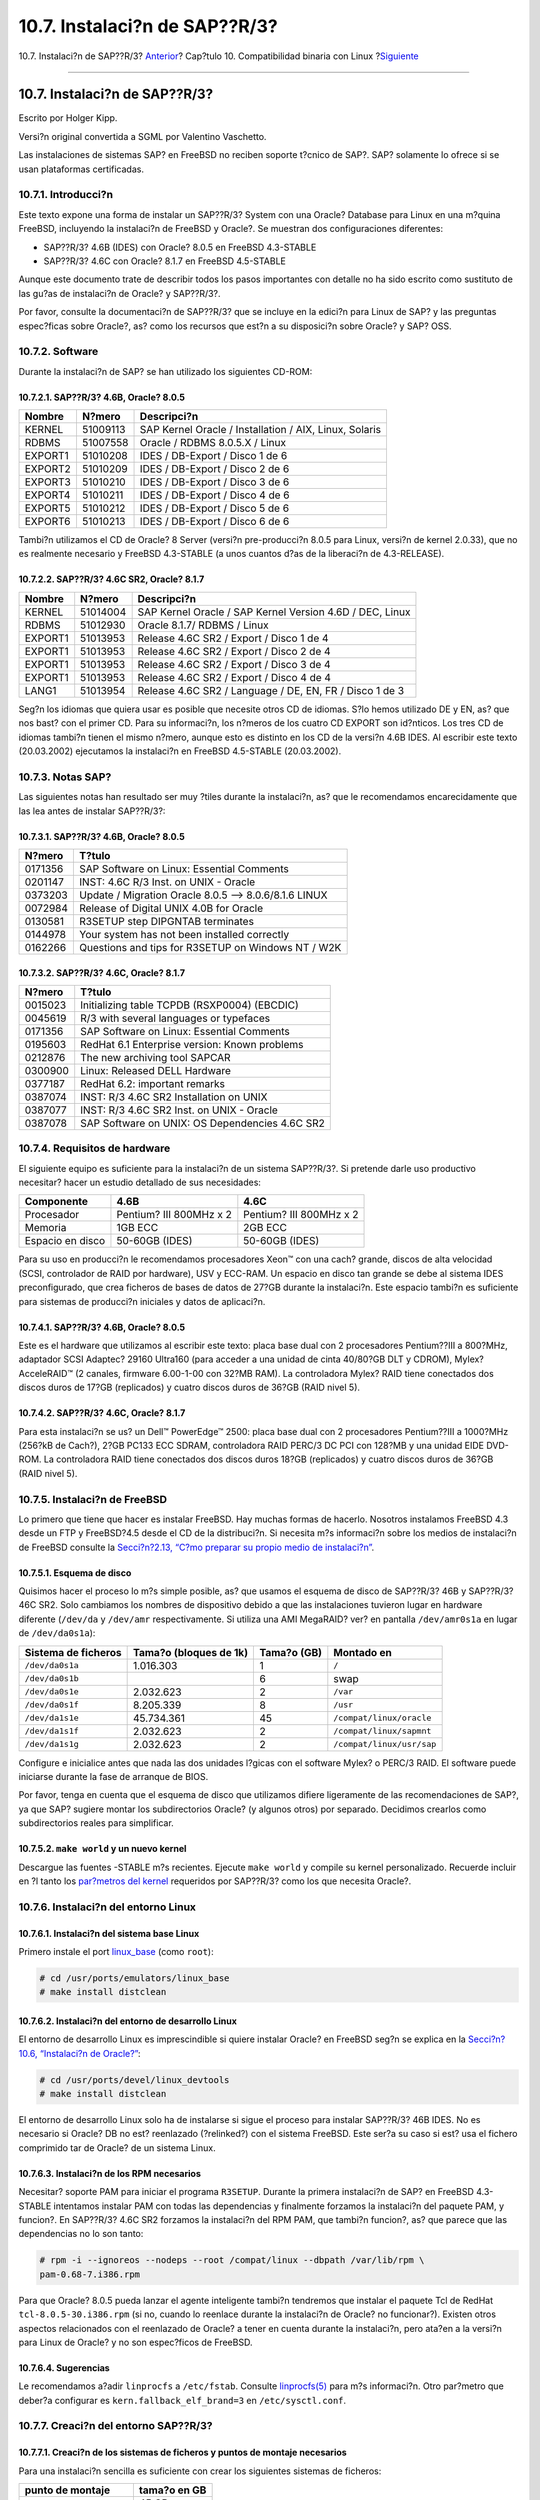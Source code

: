 ==============================
10.7. Instalaci?n de SAP??R/3?
==============================

.. raw:: html

   <div class="navheader">

10.7. Instalaci?n de SAP??R/3?
`Anterior <linuxemu-oracle.html>`__?
Cap?tulo 10. Compatibilidad binaria con Linux
?\ `Siguiente <linuxemu-advanced.html>`__

--------------

.. raw:: html

   </div>

.. raw:: html

   <div class="sect1">

.. raw:: html

   <div class="titlepage" xmlns="">

.. raw:: html

   <div>

.. raw:: html

   <div>

10.7. Instalaci?n de SAP??R/3?
------------------------------

.. raw:: html

   </div>

.. raw:: html

   <div>

Escrito por Holger Kipp.

.. raw:: html

   </div>

.. raw:: html

   <div>

Versi?n original convertida a SGML por Valentino Vaschetto.

.. raw:: html

   </div>

.. raw:: html

   </div>

.. raw:: html

   </div>

Las instalaciones de sistemas SAP? en FreeBSD no reciben soporte t?cnico
de SAP?. SAP? solamente lo ofrece si se usan plataformas certificadas.

.. raw:: html

   <div class="sect2">

.. raw:: html

   <div class="titlepage" xmlns="">

.. raw:: html

   <div>

.. raw:: html

   <div>

10.7.1. Introducci?n
~~~~~~~~~~~~~~~~~~~~

.. raw:: html

   </div>

.. raw:: html

   </div>

.. raw:: html

   </div>

Este texto expone una forma de instalar un SAP??R/3? System con una
Oracle? Database para Linux en una m?quina FreeBSD, incluyendo la
instalaci?n de FreeBSD y Oracle?. Se muestran dos configuraciones
diferentes:

.. raw:: html

   <div class="itemizedlist">

-  SAP??R/3? 4.6B (IDES) con Oracle? 8.0.5 en FreeBSD 4.3-STABLE

-  SAP??R/3? 4.6C con Oracle? 8.1.7 en FreeBSD 4.5-STABLE

.. raw:: html

   </div>

Aunque este documento trate de describir todos los pasos importantes con
detalle no ha sido escrito como sustituto de las gu?as de instalaci?n de
Oracle? y SAP??R/3?.

Por favor, consulte la documentaci?n de SAP??R/3? que se incluye en la
edici?n para Linux de SAP? y las preguntas espec?ficas sobre Oracle?,
as? como los recursos que est?n a su disposici?n sobre Oracle? y SAP?
OSS.

.. raw:: html

   </div>

.. raw:: html

   <div class="sect2">

.. raw:: html

   <div class="titlepage" xmlns="">

.. raw:: html

   <div>

.. raw:: html

   <div>

10.7.2. Software
~~~~~~~~~~~~~~~~

.. raw:: html

   </div>

.. raw:: html

   </div>

.. raw:: html

   </div>

Durante la instalaci?n de SAP? se han utilizado los siguientes CD-ROM:

.. raw:: html

   <div class="sect3">

.. raw:: html

   <div class="titlepage" xmlns="">

.. raw:: html

   <div>

.. raw:: html

   <div>

10.7.2.1. SAP??R/3? 4.6B, Oracle? 8.0.5
^^^^^^^^^^^^^^^^^^^^^^^^^^^^^^^^^^^^^^^

.. raw:: html

   </div>

.. raw:: html

   </div>

.. raw:: html

   </div>

.. raw:: html

   <div class="informaltable">

+-----------+------------+----------------------------------------------------------+
| Nombre    | N?mero     | Descripci?n                                              |
+===========+============+==========================================================+
| KERNEL    | 51009113   | SAP Kernel Oracle / Installation / AIX, Linux, Solaris   |
+-----------+------------+----------------------------------------------------------+
| RDBMS     | 51007558   | Oracle / RDBMS 8.0.5.X / Linux                           |
+-----------+------------+----------------------------------------------------------+
| EXPORT1   | 51010208   | IDES / DB-Export / Disco 1 de 6                          |
+-----------+------------+----------------------------------------------------------+
| EXPORT2   | 51010209   | IDES / DB-Export / Disco 2 de 6                          |
+-----------+------------+----------------------------------------------------------+
| EXPORT3   | 51010210   | IDES / DB-Export / Disco 3 de 6                          |
+-----------+------------+----------------------------------------------------------+
| EXPORT4   | 51010211   | IDES / DB-Export / Disco 4 de 6                          |
+-----------+------------+----------------------------------------------------------+
| EXPORT5   | 51010212   | IDES / DB-Export / Disco 5 de 6                          |
+-----------+------------+----------------------------------------------------------+
| EXPORT6   | 51010213   | IDES / DB-Export / Disco 6 de 6                          |
+-----------+------------+----------------------------------------------------------+

.. raw:: html

   </div>

Tambi?n utilizamos el CD de Oracle? 8 Server (versi?n pre-producci?n
8.0.5 para Linux, versi?n de kernel 2.0.33), que no es realmente
necesario y FreeBSD 4.3-STABLE (a unos cuantos d?as de la liberaci?n de
4.3-RELEASE).

.. raw:: html

   </div>

.. raw:: html

   <div class="sect3">

.. raw:: html

   <div class="titlepage" xmlns="">

.. raw:: html

   <div>

.. raw:: html

   <div>

10.7.2.2. SAP??R/3? 4.6C SR2, Oracle? 8.1.7
^^^^^^^^^^^^^^^^^^^^^^^^^^^^^^^^^^^^^^^^^^^

.. raw:: html

   </div>

.. raw:: html

   </div>

.. raw:: html

   </div>

.. raw:: html

   <div class="informaltable">

+-----------+------------+------------------------------------------------------------+
| Nombre    | N?mero     | Descripci?n                                                |
+===========+============+============================================================+
| KERNEL    | 51014004   | SAP Kernel Oracle / SAP Kernel Version 4.6D / DEC, Linux   |
+-----------+------------+------------------------------------------------------------+
| RDBMS     | 51012930   | Oracle 8.1.7/ RDBMS / Linux                                |
+-----------+------------+------------------------------------------------------------+
| EXPORT1   | 51013953   | Release 4.6C SR2 / Export / Disco 1 de 4                   |
+-----------+------------+------------------------------------------------------------+
| EXPORT1   | 51013953   | Release 4.6C SR2 / Export / Disco 2 de 4                   |
+-----------+------------+------------------------------------------------------------+
| EXPORT1   | 51013953   | Release 4.6C SR2 / Export / Disco 3 de 4                   |
+-----------+------------+------------------------------------------------------------+
| EXPORT1   | 51013953   | Release 4.6C SR2 / Export / Disco 4 de 4                   |
+-----------+------------+------------------------------------------------------------+
| LANG1     | 51013954   | Release 4.6C SR2 / Language / DE, EN, FR / Disco 1 de 3    |
+-----------+------------+------------------------------------------------------------+

.. raw:: html

   </div>

Seg?n los idiomas que quiera usar es posible que necesite otros CD de
idiomas. S?lo hemos utilizado DE y EN, as? que nos bast? con el primer
CD. Para su informaci?n, los n?meros de los cuatro CD EXPORT son
id?nticos. Los tres CD de idiomas tambi?n tienen el mismo n?mero, aunque
esto es distinto en los CD de la versi?n 4.6B IDES. Al escribir este
texto (20.03.2002) ejecutamos la instalaci?n en FreeBSD 4.5-STABLE
(20.03.2002).

.. raw:: html

   </div>

.. raw:: html

   </div>

.. raw:: html

   <div class="sect2">

.. raw:: html

   <div class="titlepage" xmlns="">

.. raw:: html

   <div>

.. raw:: html

   <div>

10.7.3. Notas SAP?
~~~~~~~~~~~~~~~~~~

.. raw:: html

   </div>

.. raw:: html

   </div>

.. raw:: html

   </div>

Las siguientes notas han resultado ser muy ?tiles durante la
instalaci?n, as? que le recomendamos encarecidamente que las lea antes
de instalar SAP??R/3?:

.. raw:: html

   <div class="sect3">

.. raw:: html

   <div class="titlepage" xmlns="">

.. raw:: html

   <div>

.. raw:: html

   <div>

10.7.3.1. SAP??R/3? 4.6B, Oracle? 8.0.5
^^^^^^^^^^^^^^^^^^^^^^^^^^^^^^^^^^^^^^^

.. raw:: html

   </div>

.. raw:: html

   </div>

.. raw:: html

   </div>

.. raw:: html

   <div class="informaltable">

+-----------+---------------------------------------------------------+
| N?mero    | T?tulo                                                  |
+===========+=========================================================+
| 0171356   | SAP Software on Linux: Essential Comments               |
+-----------+---------------------------------------------------------+
| 0201147   | INST: 4.6C R/3 Inst. on UNIX - Oracle                   |
+-----------+---------------------------------------------------------+
| 0373203   | Update / Migration Oracle 8.0.5 --> 8.0.6/8.1.6 LINUX   |
+-----------+---------------------------------------------------------+
| 0072984   | Release of Digital UNIX 4.0B for Oracle                 |
+-----------+---------------------------------------------------------+
| 0130581   | R3SETUP step DIPGNTAB terminates                        |
+-----------+---------------------------------------------------------+
| 0144978   | Your system has not been installed correctly            |
+-----------+---------------------------------------------------------+
| 0162266   | Questions and tips for R3SETUP on Windows NT / W2K      |
+-----------+---------------------------------------------------------+

.. raw:: html

   </div>

.. raw:: html

   </div>

.. raw:: html

   <div class="sect3">

.. raw:: html

   <div class="titlepage" xmlns="">

.. raw:: html

   <div>

.. raw:: html

   <div>

10.7.3.2. SAP??R/3? 4.6C, Oracle? 8.1.7
^^^^^^^^^^^^^^^^^^^^^^^^^^^^^^^^^^^^^^^

.. raw:: html

   </div>

.. raw:: html

   </div>

.. raw:: html

   </div>

.. raw:: html

   <div class="informaltable">

+-----------+--------------------------------------------------+
| N?mero    | T?tulo                                           |
+===========+==================================================+
| 0015023   | Initializing table TCPDB (RSXP0004) (EBCDIC)     |
+-----------+--------------------------------------------------+
| 0045619   | R/3 with several languages or typefaces          |
+-----------+--------------------------------------------------+
| 0171356   | SAP Software on Linux: Essential Comments        |
+-----------+--------------------------------------------------+
| 0195603   | RedHat 6.1 Enterprise version: Known problems    |
+-----------+--------------------------------------------------+
| 0212876   | The new archiving tool SAPCAR                    |
+-----------+--------------------------------------------------+
| 0300900   | Linux: Released DELL Hardware                    |
+-----------+--------------------------------------------------+
| 0377187   | RedHat 6.2: important remarks                    |
+-----------+--------------------------------------------------+
| 0387074   | INST: R/3 4.6C SR2 Installation on UNIX          |
+-----------+--------------------------------------------------+
| 0387077   | INST: R/3 4.6C SR2 Inst. on UNIX - Oracle        |
+-----------+--------------------------------------------------+
| 0387078   | SAP Software on UNIX: OS Dependencies 4.6C SR2   |
+-----------+--------------------------------------------------+

.. raw:: html

   </div>

.. raw:: html

   </div>

.. raw:: html

   </div>

.. raw:: html

   <div class="sect2">

.. raw:: html

   <div class="titlepage" xmlns="">

.. raw:: html

   <div>

.. raw:: html

   <div>

10.7.4. Requisitos de hardware
~~~~~~~~~~~~~~~~~~~~~~~~~~~~~~

.. raw:: html

   </div>

.. raw:: html

   </div>

.. raw:: html

   </div>

El siguiente equipo es suficiente para la instalaci?n de un sistema
SAP??R/3?. Si pretende darle uso productivo necesitar? hacer un estudio
detallado de sus necesidades:

.. raw:: html

   <div class="informaltable">

+--------------------+---------------------------+---------------------------+
| Componente         | 4.6B                      | 4.6C                      |
+====================+===========================+===========================+
| Procesador         | Pentium? III 800MHz x 2   | Pentium? III 800MHz x 2   |
+--------------------+---------------------------+---------------------------+
| Memoria            | 1GB ECC                   | 2GB ECC                   |
+--------------------+---------------------------+---------------------------+
| Espacio en disco   | 50-60GB (IDES)            | 50-60GB (IDES)            |
+--------------------+---------------------------+---------------------------+

.. raw:: html

   </div>

Para su uso en producci?n le recomendamos procesadores Xeon™ con una
cach? grande, discos de alta velocidad (SCSI, controlador de RAID por
hardware), USV y ECC-RAM. Un espacio en disco tan grande se debe al
sistema IDES preconfigurado, que crea ficheros de bases de datos de
27?GB durante la instalaci?n. Este espacio tambi?n es suficiente para
sistemas de producci?n iniciales y datos de aplicaci?n.

.. raw:: html

   <div class="sect3">

.. raw:: html

   <div class="titlepage" xmlns="">

.. raw:: html

   <div>

.. raw:: html

   <div>

10.7.4.1. SAP??R/3? 4.6B, Oracle? 8.0.5
^^^^^^^^^^^^^^^^^^^^^^^^^^^^^^^^^^^^^^^

.. raw:: html

   </div>

.. raw:: html

   </div>

.. raw:: html

   </div>

Este es el hardware que utilizamos al escribir este texto: placa base
dual con 2 procesadores Pentium??III a 800?MHz, adaptador SCSI Adaptec?
29160 Ultra160 (para acceder a una unidad de cinta 40/80?GB DLT y
CDROM), Mylex? AcceleRAID™ (2 canales, firmware 6.00-1-00 con 32?MB
RAM). La controladora Mylex? RAID tiene conectados dos discos duros de
17?GB (replicados) y cuatro discos duros de 36?GB (RAID nivel 5).

.. raw:: html

   </div>

.. raw:: html

   <div class="sect3">

.. raw:: html

   <div class="titlepage" xmlns="">

.. raw:: html

   <div>

.. raw:: html

   <div>

10.7.4.2. SAP??R/3? 4.6C, Oracle? 8.1.7
^^^^^^^^^^^^^^^^^^^^^^^^^^^^^^^^^^^^^^^

.. raw:: html

   </div>

.. raw:: html

   </div>

.. raw:: html

   </div>

Para esta instalaci?n se us? un Dell™ PowerEdge™ 2500: placa base dual
con 2 procesadores Pentium??III a 1000?MHz (256?kB de Cach?), 2?GB PC133
ECC SDRAM, controladora RAID PERC/3 DC PCI con 128?MB y una unidad EIDE
DVD-ROM. La controladora RAID tiene conectados dos discos duros 18?GB
(replicados) y cuatro discos duros de 36?GB (RAID nivel 5).

.. raw:: html

   </div>

.. raw:: html

   </div>

.. raw:: html

   <div class="sect2">

.. raw:: html

   <div class="titlepage" xmlns="">

.. raw:: html

   <div>

.. raw:: html

   <div>

10.7.5. Instalaci?n de FreeBSD
~~~~~~~~~~~~~~~~~~~~~~~~~~~~~~

.. raw:: html

   </div>

.. raw:: html

   </div>

.. raw:: html

   </div>

Lo primero que tiene que hacer es instalar FreeBSD. Hay muchas formas de
hacerlo. Nosotros instalamos FreeBSD 4.3 desde un FTP y FreeBSD?4.5
desde el CD de la distribuci?n. Si necesita m?s informaci?n sobre los
medios de instalaci?n de FreeBSD consulte la `Secci?n?2.13, “C?mo
preparar su propio medio de instalaci?n” <install-diff-media.html>`__.

.. raw:: html

   <div class="sect3">

.. raw:: html

   <div class="titlepage" xmlns="">

.. raw:: html

   <div>

.. raw:: html

   <div>

10.7.5.1. Esquema de disco
^^^^^^^^^^^^^^^^^^^^^^^^^^

.. raw:: html

   </div>

.. raw:: html

   </div>

.. raw:: html

   </div>

Quisimos hacer el proceso lo m?s simple posible, as? que usamos el
esquema de disco de SAP??R/3? 46B y SAP??R/3? 46C SR2. Solo cambiamos
los nombres de dispositivo debido a que las instalaciones tuvieron lugar
en hardware diferente (``/dev/da`` y ``/dev/amr`` respectivamente. Si
utiliza una AMI MegaRAID? ver? en pantalla ``/dev/amr0s1a`` en lugar de
``/dev/da0s1a``):

.. raw:: html

   <div class="informaltable">

+-----------------------+--------------------------+---------------+-----------------------------+
| Sistema de ficheros   | Tama?o (bloques de 1k)   | Tama?o (GB)   | Montado en                  |
+=======================+==========================+===============+=============================+
| ``/dev/da0s1a``       | 1.016.303                | 1             | ``/``                       |
+-----------------------+--------------------------+---------------+-----------------------------+
| ``/dev/da0s1b``       |                          | 6             | swap                        |
+-----------------------+--------------------------+---------------+-----------------------------+
| ``/dev/da0s1e``       | 2.032.623                | 2             | ``/var``                    |
+-----------------------+--------------------------+---------------+-----------------------------+
| ``/dev/da0s1f``       | 8.205.339                | 8             | ``/usr``                    |
+-----------------------+--------------------------+---------------+-----------------------------+
| ``/dev/da1s1e``       | 45.734.361               | 45            | ``/compat/linux/oracle``    |
+-----------------------+--------------------------+---------------+-----------------------------+
| ``/dev/da1s1f``       | 2.032.623                | 2             | ``/compat/linux/sapmnt``    |
+-----------------------+--------------------------+---------------+-----------------------------+
| ``/dev/da1s1g``       | 2.032.623                | 2             | ``/compat/linux/usr/sap``   |
+-----------------------+--------------------------+---------------+-----------------------------+

.. raw:: html

   </div>

Configure e inicialice antes que nada las dos unidades l?gicas con el
software Mylex? o PERC/3 RAID. El software puede iniciarse durante la
fase de arranque de BIOS.

Por favor, tenga en cuenta que el esquema de disco que utilizamos
difiere ligeramente de las recomendaciones de SAP?, ya que SAP? sugiere
montar los subdirectorios Oracle? (y algunos otros) por separado.
Decidimos crearlos como subdirectorios reales para simplificar.

.. raw:: html

   </div>

.. raw:: html

   <div class="sect3">

.. raw:: html

   <div class="titlepage" xmlns="">

.. raw:: html

   <div>

.. raw:: html

   <div>

10.7.5.2. ``make world`` y un nuevo kernel
^^^^^^^^^^^^^^^^^^^^^^^^^^^^^^^^^^^^^^^^^^

.. raw:: html

   </div>

.. raw:: html

   </div>

.. raw:: html

   </div>

Descargue las fuentes -STABLE m?s recientes. Ejecute ``make world`` y
compile su kernel personalizado. Recuerde incluir en ?l tanto los
`par?metros del kernel <sapr3.html#kerneltuning>`__ requeridos por
SAP??R/3? como los que necesita Oracle?.

.. raw:: html

   </div>

.. raw:: html

   </div>

.. raw:: html

   <div class="sect2">

.. raw:: html

   <div class="titlepage" xmlns="">

.. raw:: html

   <div>

.. raw:: html

   <div>

10.7.6. Instalaci?n del entorno Linux
~~~~~~~~~~~~~~~~~~~~~~~~~~~~~~~~~~~~~

.. raw:: html

   </div>

.. raw:: html

   </div>

.. raw:: html

   </div>

.. raw:: html

   <div class="sect3">

.. raw:: html

   <div class="titlepage" xmlns="">

.. raw:: html

   <div>

.. raw:: html

   <div>

10.7.6.1. Instalaci?n del sistema base Linux
^^^^^^^^^^^^^^^^^^^^^^^^^^^^^^^^^^^^^^^^^^^^

.. raw:: html

   </div>

.. raw:: html

   </div>

.. raw:: html

   </div>

Primero instale el port
`linux\_base <linuxemu-lbc-install.html#linuxemu-libs-port>`__ (como
``root``):

.. code:: screen

    # cd /usr/ports/emulators/linux_base
    # make install distclean

.. raw:: html

   </div>

.. raw:: html

   <div class="sect3">

.. raw:: html

   <div class="titlepage" xmlns="">

.. raw:: html

   <div>

.. raw:: html

   <div>

10.7.6.2. Instalaci?n del entorno de desarrollo Linux
^^^^^^^^^^^^^^^^^^^^^^^^^^^^^^^^^^^^^^^^^^^^^^^^^^^^^

.. raw:: html

   </div>

.. raw:: html

   </div>

.. raw:: html

   </div>

El entorno de desarrollo Linux es imprescindible si quiere instalar
Oracle? en FreeBSD seg?n se explica en la `Secci?n?10.6, “Instalaci?n de
Oracle?” <linuxemu-oracle.html>`__:

.. code:: screen

    # cd /usr/ports/devel/linux_devtools
    # make install distclean

El entorno de desarrollo Linux solo ha de instalarse si sigue el proceso
para instalar SAP??R/3? 46B IDES. No es necesario si Oracle? DB no est?
reenlazado (?relinked?) con el sistema FreeBSD. Este ser?a su caso si
est? usa el fichero comprimido tar de Oracle? de un sistema Linux.

.. raw:: html

   </div>

.. raw:: html

   <div class="sect3">

.. raw:: html

   <div class="titlepage" xmlns="">

.. raw:: html

   <div>

.. raw:: html

   <div>

10.7.6.3. Instalaci?n de los RPM necesarios
^^^^^^^^^^^^^^^^^^^^^^^^^^^^^^^^^^^^^^^^^^^

.. raw:: html

   </div>

.. raw:: html

   </div>

.. raw:: html

   </div>

Necesitar? soporte PAM para iniciar el programa ``R3SETUP``. Durante la
primera instalaci?n de SAP? en FreeBSD 4.3-STABLE intentamos instalar
PAM con todas las dependencias y finalmente forzamos la instalaci?n del
paquete PAM, y funcion?. En SAP??R/3? 4.6C SR2 forzamos la instalaci?n
del RPM PAM, que tambi?n funcion?, as? que parece que las dependencias
no lo son tanto:

.. code:: screen

    # rpm -i --ignoreos --nodeps --root /compat/linux --dbpath /var/lib/rpm \
    pam-0.68-7.i386.rpm

Para que Oracle? 8.0.5 pueda lanzar el agente inteligente tambi?n
tendremos que instalar el paquete Tcl de RedHat
``tcl-8.0.5-30.i386.rpm`` (si no, cuando lo reenlace durante la
instalaci?n de Oracle? no funcionar?). Existen otros aspectos
relacionados con el reenlazado de Oracle? a tener en cuenta durante la
instalaci?n, pero ata?en a la versi?n para Linux de Oracle? y no son
espec?ficos de FreeBSD.

.. raw:: html

   </div>

.. raw:: html

   <div class="sect3">

.. raw:: html

   <div class="titlepage" xmlns="">

.. raw:: html

   <div>

.. raw:: html

   <div>

10.7.6.4. Sugerencias
^^^^^^^^^^^^^^^^^^^^^

.. raw:: html

   </div>

.. raw:: html

   </div>

.. raw:: html

   </div>

Le recomendamos a?adir ``linprocfs`` a ``/etc/fstab``. Consulte
`linprocfs(5) <http://www.FreeBSD.org/cgi/man.cgi?query=linprocfs&sektion=5>`__
para m?s informaci?n. Otro par?metro que deber?a configurar es
``kern.fallback_elf_brand=3`` en ``/etc/sysctl.conf``.

.. raw:: html

   </div>

.. raw:: html

   </div>

.. raw:: html

   <div class="sect2">

.. raw:: html

   <div class="titlepage" xmlns="">

.. raw:: html

   <div>

.. raw:: html

   <div>

10.7.7. Creaci?n del entorno SAP??R/3?
~~~~~~~~~~~~~~~~~~~~~~~~~~~~~~~~~~~~~~

.. raw:: html

   </div>

.. raw:: html

   </div>

.. raw:: html

   </div>

.. raw:: html

   <div class="sect3">

.. raw:: html

   <div class="titlepage" xmlns="">

.. raw:: html

   <div>

.. raw:: html

   <div>

10.7.7.1. Creaci?n de los sistemas de ficheros y puntos de montaje necesarios
^^^^^^^^^^^^^^^^^^^^^^^^^^^^^^^^^^^^^^^^^^^^^^^^^^^^^^^^^^^^^^^^^^^^^^^^^^^^^

.. raw:: html

   </div>

.. raw:: html

   </div>

.. raw:: html

   </div>

Para una instalaci?n sencilla es suficiente con crear los siguientes
sistemas de ficheros:

.. raw:: html

   <div class="informaltable">

+-----------------------------+----------------+
| punto de montaje            | tama?o en GB   |
+=============================+================+
| ``/compat/linux/oracle``    | 45 GB          |
+-----------------------------+----------------+
| ``/compat/linux/sapmnt``    | 2 GB           |
+-----------------------------+----------------+
| ``/compat/linux/usr/sap``   | 2 GB           |
+-----------------------------+----------------+

.. raw:: html

   </div>

Tambi?n es necesario crear algunos enlaces. Si no, el instalador SAP?
tendr? problemas ya que buscar? los siguientes enlaces:

.. code:: screen

    # ln -s /compat/linux/oracle /oracle
    # ln -s /compat/linux/sapmnt /sapmnt
    # ln -s /compat/linux/usr/sap /usr/sap

Veamos unos cuantos errores que se le pueden presentar durante la
instalaci?n (en este caso con el sistema *PRD* y la instalaci?n de
SAP??R/3? 4.6C SR2):

.. code:: screen

    INFO 2002-03-19 16:45:36 R3LINKS_IND_IND SyLinkCreate:200
        Checking existence of symbolic link /usr/sap/PRD/SYS/exe/dbg to
        /sapmnt/PRD/exe. Creating if it does not exist...

    WARNING 2002-03-19 16:45:36 R3LINKS_IND_IND SyLinkCreate:400
        Link /usr/sap/PRD/SYS/exe/dbg exists but it points to file
        /compat/linux/sapmnt/PRD/exe instead of /sapmnt/PRD/exe. The
        program cannot go on as long as this link exists at this
        location. Move the link to another location.

    ERROR 2002-03-19 16:45:36 R3LINKS_IND_IND Ins_SetupLinks:0
        can not setup link '/usr/sap/PRD/SYS/exe/dbg' with content
        '/sapmnt/PRD/exe'

.. raw:: html

   </div>

.. raw:: html

   <div class="sect3">

.. raw:: html

   <div class="titlepage" xmlns="">

.. raw:: html

   <div>

.. raw:: html

   <div>

10.7.7.2. Creaci?n de usuarios y directorios
^^^^^^^^^^^^^^^^^^^^^^^^^^^^^^^^^^^^^^^^^^^^

.. raw:: html

   </div>

.. raw:: html

   </div>

.. raw:: html

   </div>

SAP??R/3? necesita dos usuarios y tres grupos. Los nombres de usuario
dependen del “SAP? system ID” (SID), y consisten en tres letras. Algunos
de estos SID est?n reservados por SAP? (por ejemplo ``SAP`` y ``NIX``.
Tiene una lista completa de ellos en la documentaci?n de SAP?). Para la
instalaci?n de IDES usamos ``IDS`` y para la instalaci?n de 4.6C SR2
``PRD``, dado que ese sistema est? pensado para un uso de producci?n.
Tenemos por lo tanto los siguientes grupos (Los ID de grupo pueden ser
diferentes, estos son solamente los valores que utilizamos en nuestra
instalaci?n):

.. raw:: html

   <div class="informaltable">

+---------------+-------------------+----------------------------------+
| ID de grupo   | nombre de grupo   | descripci?n                      |
+===============+===================+==================================+
| 100           | dba               | Administrador de base de datos   |
+---------------+-------------------+----------------------------------+
| 101           | sapsys            | Sistema SAP?                     |
+---------------+-------------------+----------------------------------+
| 102           | oper              | Operador de base de datos        |
+---------------+-------------------+----------------------------------+

.. raw:: html

   </div>

En una instalaci?n por omisi?n de Oracle? solo se usa el grupo ``dba``.
Puede usar el grupo ``oper`` como grupo ``dba`` (consulte la
documentaci?n de Oracle? y SAP? para m?s informaci?n).

Tambi?n necesitaremos los siguientes usuarios:

.. raw:: html

   <div class="informaltable">

+-----------------+---------------------+-------------------+----------+----------------------+-------------------------+
| ID de usuario   | nombre de usuario   | nombre gen?rico   | grupo    | grupos adicionales   | descripci?n             |
+=================+=====================+===================+==========+======================+=========================+
| 1000            | idsadm/prdadm       | *``sid``*\ adm    | sapsys   | oper                 | Administrador SAP?      |
+-----------------+---------------------+-------------------+----------+----------------------+-------------------------+
| 1002            | oraids/oraprd       | ora\ *``sid``*    | dba      | oper                 | Administrador Oracle?   |
+-----------------+---------------------+-------------------+----------+----------------------+-------------------------+

.. raw:: html

   </div>

Al a?adir dichos usuarios mediante
`adduser(8) <http://www.FreeBSD.org/cgi/man.cgi?query=adduser&sektion=8>`__
tenga en cuenta que debe incluir las siguientes entradas (observe la
shell y el directorio home) al crear el “administrador SAP?”:

.. code:: programlisting

    Name: sidadm
    Password: ******
    Fullname: SAP Administrator SID
    Uid: 1000
    Gid: 101 (sapsys)
    Class:
    Groups: sapsys dba
    HOME: /home/sidadm
    Shell: bash  (/compat/linux/bin/bash)

y para el “Administrador Oracle?”:

.. code:: programlisting

    Name: orasid
    Password: ******
    Fullname: Oracle Administrator SID
    Uid: 1002
    Gid: 100 (dba)
    Class:
    Groups: dba
    HOME: /oracle/sid
    Shell: bash  (/compat/linux/bin/bash)

Esto tambi?n incluye al grupo ``oper`` en caso de que est? usando el
grupo ``dba`` y el grupo ``oper``.

.. raw:: html

   </div>

.. raw:: html

   <div class="sect3">

.. raw:: html

   <div class="titlepage" xmlns="">

.. raw:: html

   <div>

.. raw:: html

   <div>

10.7.7.3. Creaci?n de directorios
^^^^^^^^^^^^^^^^^^^^^^^^^^^^^^^^^

.. raw:: html

   </div>

.. raw:: html

   </div>

.. raw:: html

   </div>

Estos directorios se crean como sistemas de ficheros independientes.
Esto depende totalmente de sus necesidades. Nosotros decidimos crearlos
como directorios ya que todos est?n en el mismo RAID 5:

Primero vamos a configurar los propietarios y los derechos de algunos
directorios (como ``root``):

.. code:: screen

    # chmod 775 /oracle
    # chmod 777 /sapmnt
    # chown root:dba /oracle
    # chown sidadm:sapsys /compat/linux/usr/sap
    # chmod 775 /compat/linux/usr/sap

Luego vamos a crear directorios como el usuario ``orasid``. Estos ser?n
todos subdirectorios de ``/oracle/SID``:

.. code:: screen

    # su - orasid
    # cd /oracle/SID
    # mkdir mirrlogA mirrlogB origlogA origlogB
    # mkdir sapdata1 sapdata2 sapdata3 sapdata4 sapdata5 sapdata6
    # mkdir saparch sapreorg
    # exit

Para la instalaci?n de Oracle? 8.1.7 tendr? que crear unos cuantos
directorios m?s:

.. code:: screen

    # su - orasid
    # cd /oracle
    # mkdir 805_32
    # mkdir client stage
    # mkdir client/80x_32
    # mkdir stage/817_32
    # cd /oracle/SID
    # mkdir 817_32

.. raw:: html

   <div class="note" xmlns="">

Nota:
~~~~~

El directorio ``client/80x_32`` tiene que tener exactamente este nombre.
No sustituya la *x* por un n?mero ni por ninguna otra cosa.

.. raw:: html

   </div>

En el tercer paso creamos directorios como usuario ``sid``\ adm:

.. code:: screen

    # su - sidadm
    # cd /usr/sap
    # mkdir SID
    # mkdir trans
    # exit

.. raw:: html

   </div>

.. raw:: html

   <div class="sect3">

.. raw:: html

   <div class="titlepage" xmlns="">

.. raw:: html

   <div>

.. raw:: html

   <div>

10.7.7.4. Entradas en ``/etc/services``
^^^^^^^^^^^^^^^^^^^^^^^^^^^^^^^^^^^^^^^

.. raw:: html

   </div>

.. raw:: html

   </div>

.. raw:: html

   </div>

SAP??R/3? requiere algunas entradas en ``/etc/services`` que es posible
que no est?n correctamente activadas durante la instalalaci?n. A?ada las
siguientes entradas (necesita al menos las entradas correspondientes al
n?mero de instancia, en este caso, ``00``. No har? ning?n da?o a?adir
todas las entradas de ``00`` hasta ``99`` para ``dp``, ``gw``, ``sp`` y
``ms``). Si va a utilizar un SAProuter o necesita acceder a SAP? OSS,
tambi?n necesitar? ``99``, ya que el puerto 3299 se usa generalmente
para el proceso SAProuter en el sistema destino:

.. code:: programlisting

    sapdp00    3200/tcp # SAP Dispatcher.      3200 + Instance-Number
    sapgw00  3300/tcp # SAP Gateway.         3300 + Instance-Number
    sapsp00  3400/tcp #                      3400 + Instance-Number
    sapms00  3500/tcp #                      3500 + Instance-Number
    sapmsSID 3600/tcp # SAP Message Server.  3600 + Instance-Number
    sapgw00s   4800/tcp # SAP Secure Gateway   4800 + Instance-Number

.. raw:: html

   </div>

.. raw:: html

   <div class="sect3">

.. raw:: html

   <div class="titlepage" xmlns="">

.. raw:: html

   <div>

.. raw:: html

   <div>

10.7.7.5. Locales necesarios
^^^^^^^^^^^^^^^^^^^^^^^^^^^^

.. raw:: html

   </div>

.. raw:: html

   </div>

.. raw:: html

   </div>

SAP? requiere al menos dos locales que no forman parte de la instalaci?n
por defecto de RedHat. SAP? dispone de los paquetes RPMs que pueda
necesitar; puede descargalos desde su FTP, aunque tenga en cuenta que
solo pueden acceder al mismo los clientes con acceso OSS). Consulte la
nota 0171356, que contiene una lista de los RPM que necesitar?.

Tambi?n puede crear enlaces (por ejemplo desde *de\_DE* y *en\_US* ),
pero no se lo recomendamos si pretende configurar un sistema de
producci?n (no obstante, hemos de reconocer que a nosotros nos ha
funcionado con el sistema IDES sin ning?n problema). Necesitar? al menos
los siguientes locales:

.. code:: programlisting

    de_DE.ISO-8859-1
    en_US.ISO-8859-1

Haga los enlaces de esta manera:

.. code:: screen

    # cd /compat/linux/usr/share/locale
    # ln -s de_DE de_DE.ISO-8859-1
    # ln -s en_US en_US.ISO-8859-1

Si no est?n habr? algunos problemas durante la instalaci?n. Si se
ignoran (es decir, si configura el ``STATUS`` de los pasos relacionados
con esos locales a ``OK`` en el fichero ``CENTRDB.R3S``) ser? imposible
entrar al sistema SAP? sin tener que recurrir a ciertas triqui?uelas.

.. raw:: html

   </div>

.. raw:: html

   <div class="sect3">

.. raw:: html

   <div class="titlepage" xmlns="">

.. raw:: html

   <div>

.. raw:: html

   <div>

10.7.7.6. Personalizaci?n del kernel
^^^^^^^^^^^^^^^^^^^^^^^^^^^^^^^^^^^^

.. raw:: html

   </div>

.. raw:: html

   </div>

.. raw:: html

   </div>

Los sistemas SAP??R/3? necesitan muchos recursos, por eso hemos a?adido
los siguientes par?metros al fichero de configuraci?n de su kernel:

.. code:: programlisting

    # Set these for memory pigs (SAP and Oracle):
    options MAXDSIZ="(1024*1024*1024)"
    options DFLDSIZ="(1024*1024*1024)"
    # System V options needed.
    options SYSVSHM #SYSV-style shared memory
    options SHMMAXPGS=262144 #max amount of shared mem. pages
    #options SHMMAXPGS=393216 #use this for the 46C inst.parameters
    options SHMMNI=256 #max number of shared memory ident if.
    options SHMSEG=100 #max shared mem.segs per process
    options SYSVMSG #SYSV-style message queues
    options MSGSEG=32767 #max num. of mes.segments in system
    options MSGSSZ=32 #size of msg-seg. MUST be power of 2
    options MSGMNB=65535 #max char. per message queue
    options MSGTQL=2046 #max amount of msgs in system
    options SYSVSEM #SYSV-style semaphores
    options SEMMNU=256 #number of semaphore UNDO structures
    options SEMMNS=1024 #number of semaphores in system
    options SEMMNI=520 #number of semaphore identifiers
    options SEMUME=100       #number of UNDO keys

Puede consultar los valores m?nimos en la documentaci?n de SAP?. Como no
hay detalles sobre Linux, consulte para mayor informaci?n la secci?n de
HP-UX (32-bit). El sistema de instalaci?n 4.6C SR2 tiene m?s memoria
principal, as?n que los segmentos compartidos pueden ser m?s extensos
tanto para SAP? como para Oracle?; elija, por tanto, un n?mero mayor de
p?ginas de memoria compartida.

.. raw:: html

   <div class="note" xmlns="">

Nota:
~~~~~

En la instalaci?n por omisi?n de FreeBSD?4.5 en i386™, configure
``MAXDSIZ`` y ``DFLDSIZ`` como m?ximo a 1?GB. Si no lo hace podr?an
aparecer errores extra?os como ORA-27102: out of memory y Linux Error:
12: Cannot allocate memory.

.. raw:: html

   </div>

.. raw:: html

   </div>

.. raw:: html

   </div>

.. raw:: html

   <div class="sect2">

.. raw:: html

   <div class="titlepage" xmlns="">

.. raw:: html

   <div>

.. raw:: html

   <div>

10.7.8. Instalaci?n de SAP??R/3?
~~~~~~~~~~~~~~~~~~~~~~~~~~~~~~~~

.. raw:: html

   </div>

.. raw:: html

   </div>

.. raw:: html

   </div>

.. raw:: html

   <div class="sect3">

.. raw:: html

   <div class="titlepage" xmlns="">

.. raw:: html

   <div>

.. raw:: html

   <div>

10.7.8.1. Preparaci?n de los CDROM
^^^^^^^^^^^^^^^^^^^^^^^^^^^^^^^^^^

.. raw:: html

   </div>

.. raw:: html

   </div>

.. raw:: html

   </div>

Hay que montar y desmontar muchos CD-ROM durante la instalaci?n. Si
tiene suficientes unidades de CDROM, podr?a montarlos todos. Nosotros
decidimos copiar el contenido de los CD-ROM a los directorios
correspondientes:

.. code:: programlisting

    /oracle/SID/sapreorg/nombre-cd

Donde *``nombre-cd``* era ``KERNEL``, ``RDBMS``, ``EXPORT1``,
``EXPORT2``, ``EXPORT3``, ``EXPORT4``, ``EXPORT5`` y ``EXPORT6`` para la
instalaci?n 4.6B/IDES, y ``KERNEL``, ``RDBMS``, ``DISK1``, ``DISK2``,
``DISK3``, ``DISK4`` y ``LANG`` para la instalaci?n 4.6C SR2. Todos los
nombres de fichero en los CDs montados deben estar en may?sculas; si no
es as? use la opci?n ``-g`` al montar. Utilice lo siguiente:

.. code:: screen

    # mount_cd9660 -g /dev/cd0a /mnt
    # cp -R /mnt/* /oracle/SID/sapreorg/nombre-cd
    # umount /mnt

.. raw:: html

   </div>

.. raw:: html

   <div class="sect3">

.. raw:: html

   <div class="titlepage" xmlns="">

.. raw:: html

   <div>

.. raw:: html

   <div>

10.7.8.2. Ejecuci?n del “script” de instalaci?n
^^^^^^^^^^^^^^^^^^^^^^^^^^^^^^^^^^^^^^^^^^^^^^^

.. raw:: html

   </div>

.. raw:: html

   </div>

.. raw:: html

   </div>

Primero tendr? que preparar un directorio ``install``:

.. code:: screen

    # cd /oracle/SID/sapreorg
    # mkdir install
    # cd install

Una vez arrancado el “script” de instalaci?n copiar? casi todos los
ficheros relevantes en el directorio ``install``:

.. code:: screen

    # /oracle/SID/sapreorg/KERNEL/UNIX/INSTTOOL.SH

La instalaci?n IDES (4.6B) incluye un sistema de demostraci?n SAP??R/3?
totalmente personalizado, as? que hay seis CD EXPORT en lugar de solo
tres. La plantilla de instalaci?n ``CENTRDB.R3S`` est? pensada para una
instancia central est?ndar (R/3? y base de datos), no la instancia
central IDES, as? que hay que copiar el ``CENTRDB.R3S`` correspondiente
del directorio ``EXPORT1``. Si no lo hace ``R3SETUP`` solo pedir? tres
CD EXPORT.

La nueva versi?n de SAP? 4.6C SR2 incluye cuatro CDs EXPORT. El fichero
de par?metros que controla los pasos de la instalaci?n es
``CENTRAL.R3S``. A diferencia de versiones versiones anteriores, no
existen patrones de instalaci?n por separado para una instancia central
con o sin base de datos. SAP? utiliza un patr?n separado para la
instalaci?n de la base de datos. Para reiniciar la instalaci?n despu?s
es suficiente reiniciarla con el fichero original.

Durante y despu?s de la instalaci?n, SAP? necesita que ``hostname``
devuelva *s?lamente* el nombre del sistema, no el nombre cualificado de
dominio. Configure el nombre del equipo de ese modo, o active un alias
mediante ``alias hostname='hostname -s'`` para ``orasid`` y para
``sid``\ adm (y para ``root`` al menos durante los pasos de la
instalaci?n realizados como ``root``). Tambi?n puede configurar los
ficheros ``.profile`` y ``.login`` de los usuarios que se crean durante
la instalaci?n SAP?.

.. raw:: html

   </div>

.. raw:: html

   <div class="sect3">

.. raw:: html

   <div class="titlepage" xmlns="">

.. raw:: html

   <div>

.. raw:: html

   <div>

10.7.8.3. Inicio de ``R3SETUP`` 4.6B
^^^^^^^^^^^^^^^^^^^^^^^^^^^^^^^^^^^^

.. raw:: html

   </div>

.. raw:: html

   </div>

.. raw:: html

   </div>

Aseg?rese de que ``LD_LIBRARY_PATH`` est? configurada correctamente:

.. code:: screen

    # export LD_LIBRARY_PATH=/oracle/IDS/lib:/sapmnt/IDS/exe:/oracle/805_32/lib

Inicie ``R3SETUP`` como ``root`` desde el directorio de instalaci?n:

.. code:: screen

    # cd /oracle/IDS/sapreorg/install
    # ./R3SETUP -f CENTRDB.R3S

El “script” le preguntar? algunas cosas; le mostramos aqu? entre
corchetes la respuesta por defecto, y despu?s la respuesta que nosotros
introdujimos:

.. raw:: html

   <div class="informaltable">

+------------------------------------------------------------------------------------------------------+-----------------------------------+--------------------------------+
| Pregunta                                                                                             | Por omisi?n                       | Entrada                        |
+======================================================================================================+===================================+================================+
| Enter SAP System ID                                                                                  | [C11]                             | IDS**Intro**                   |
+------------------------------------------------------------------------------------------------------+-----------------------------------+--------------------------------+
| Enter SAP Instance Number                                                                            | [00]                              | **Intro**                      |
+------------------------------------------------------------------------------------------------------+-----------------------------------+--------------------------------+
| Enter SAPMOUNT Directory                                                                             | [/sapmnt]                         | **Intro**                      |
+------------------------------------------------------------------------------------------------------+-----------------------------------+--------------------------------+
| Enter name of SAP central host                                                                       | [troubadix.domain.de]             | **Intro**                      |
+------------------------------------------------------------------------------------------------------+-----------------------------------+--------------------------------+
| Enter name of SAP db host                                                                            | [troubadix]                       | **Intro**                      |
+------------------------------------------------------------------------------------------------------+-----------------------------------+--------------------------------+
| Select character set                                                                                 | [1] (WE8DEC)                      | **Intro**                      |
+------------------------------------------------------------------------------------------------------+-----------------------------------+--------------------------------+
| Enter Oracle server version (1) Oracle 8.0.5, (2) Oracle 8.0.6, (3) Oracle 8.1.5, (4) Oracle 8.1.6   |                                   | 1**Intro**                     |
+------------------------------------------------------------------------------------------------------+-----------------------------------+--------------------------------+
| Extract Oracle Client archive                                                                        | [1] (Yes, extract)                | **Intro**                      |
+------------------------------------------------------------------------------------------------------+-----------------------------------+--------------------------------+
| Enter path to KERNEL CD                                                                              | [/sapcd]                          | /oracle/IDS/sapreorg/KERNEL    |
+------------------------------------------------------------------------------------------------------+-----------------------------------+--------------------------------+
| Enter path to RDBMS CD                                                                               | [/sapcd]                          | /oracle/IDS/sapreorg/RDBMS     |
+------------------------------------------------------------------------------------------------------+-----------------------------------+--------------------------------+
| Enter path to EXPORT1 CD                                                                             | [/sapcd]                          | /oracle/IDS/sapreorg/EXPORT1   |
+------------------------------------------------------------------------------------------------------+-----------------------------------+--------------------------------+
| Directory to copy EXPORT1 CD                                                                         | [/oracle/IDS/sapreorg/CD4\_DIR]   | **Intro**                      |
+------------------------------------------------------------------------------------------------------+-----------------------------------+--------------------------------+
| Enter path to EXPORT2 CD                                                                             | [/sapcd]                          | /oracle/IDS/sapreorg/EXPORT2   |
+------------------------------------------------------------------------------------------------------+-----------------------------------+--------------------------------+
| Directory to copy EXPORT2 CD                                                                         | [/oracle/IDS/sapreorg/CD5\_DIR]   | **Intro**                      |
+------------------------------------------------------------------------------------------------------+-----------------------------------+--------------------------------+
| Enter path to EXPORT3 CD                                                                             | [/sapcd]                          | /oracle/IDS/sapreorg/EXPORT3   |
+------------------------------------------------------------------------------------------------------+-----------------------------------+--------------------------------+
| Directory to copy EXPORT3 CD                                                                         | [/oracle/IDS/sapreorg/CD6\_DIR]   | **Intro**                      |
+------------------------------------------------------------------------------------------------------+-----------------------------------+--------------------------------+
| Enter path to EXPORT4 CD                                                                             | [/sapcd]                          | /oracle/IDS/sapreorg/EXPORT4   |
+------------------------------------------------------------------------------------------------------+-----------------------------------+--------------------------------+
| Directory to copy EXPORT4 CD                                                                         | [/oracle/IDS/sapreorg/CD7\_DIR]   | **Intro**                      |
+------------------------------------------------------------------------------------------------------+-----------------------------------+--------------------------------+
| Enter path to EXPORT5 CD                                                                             | [/sapcd]                          | /oracle/IDS/sapreorg/EXPORT5   |
+------------------------------------------------------------------------------------------------------+-----------------------------------+--------------------------------+
| Directory to copy EXPORT5 CD                                                                         | [/oracle/IDS/sapreorg/CD8\_DIR]   | **Intro**                      |
+------------------------------------------------------------------------------------------------------+-----------------------------------+--------------------------------+
| Enter path to EXPORT6 CD                                                                             | [/sapcd]                          | /oracle/IDS/sapreorg/EXPORT6   |
+------------------------------------------------------------------------------------------------------+-----------------------------------+--------------------------------+
| Directory to copy EXPORT6 CD                                                                         | [/oracle/IDS/sapreorg/CD9\_DIR]   | **Intro**                      |
+------------------------------------------------------------------------------------------------------+-----------------------------------+--------------------------------+
| Enter amount of RAM for SAP + DB                                                                     |                                   | 850**Intro** (en Megabytes)    |
+------------------------------------------------------------------------------------------------------+-----------------------------------+--------------------------------+
| Service Entry Message Server                                                                         | [3600]                            | **Intro**                      |
+------------------------------------------------------------------------------------------------------+-----------------------------------+--------------------------------+
| Enter Group-ID of sapsys                                                                             | [101]                             | **Intro**                      |
+------------------------------------------------------------------------------------------------------+-----------------------------------+--------------------------------+
| Enter Group-ID of oper                                                                               | [102]                             | **Intro**                      |
+------------------------------------------------------------------------------------------------------+-----------------------------------+--------------------------------+
| Enter Group-ID of dba                                                                                | [100]                             | **Intro**                      |
+------------------------------------------------------------------------------------------------------+-----------------------------------+--------------------------------+
| Enter User-ID of *``sid``*\ adm                                                                      | [1000]                            | **Intro**                      |
+------------------------------------------------------------------------------------------------------+-----------------------------------+--------------------------------+
| Enter User-ID of ora\ *``sid``*                                                                      | [1002]                            | **Intro**                      |
+------------------------------------------------------------------------------------------------------+-----------------------------------+--------------------------------+
| Number of parallel procs                                                                             | [2]                               | **Intro**                      |
+------------------------------------------------------------------------------------------------------+-----------------------------------+--------------------------------+

.. raw:: html

   </div>

Si no ha copiado los CD a su disco duro el instalador SAP? no podr?
encontrar el CD que necesite (identifica los contenidos mediante fichero
``LABEL.ASC`` de cada CD) y por lo tanto le pedir? que introduzca y
monte el CD, o que confirme o introduzca la ruta de montaje.

``CENTRDB.R3S`` puede contener alg?n error. En nuestro caso, solicit? el
CD EXPORT4 m?s de una vez, pero se le indic? la clave correcta
(6\_LOCATION, luego 7\_LOCATION, etc), as? que pudimos continuar
introduciendo los valores correctos.

Aparte de algunos problemas que se detallan m?s adelante deber?amos ir
llegando a la instalaci?n del software de base de datos Oracle?.

.. raw:: html

   </div>

.. raw:: html

   <div class="sect3">

.. raw:: html

   <div class="titlepage" xmlns="">

.. raw:: html

   <div>

.. raw:: html

   <div>

10.7.8.4. Iniciar ``R3SETUP`` 4.6C SR2
^^^^^^^^^^^^^^^^^^^^^^^^^^^^^^^^^^^^^^

.. raw:: html

   </div>

.. raw:: html

   </div>

.. raw:: html

   </div>

Aseg?rese de que ``LD_LIBRARY_PATH`` est? correctamente configurada.
Tenga en cuenta de que es un valor diferente de la instalaci?n 4.6B con
Oracle? 8.0.5:

.. code:: screen

    # export LD_LIBRARY_PATH=/sapmnt/PRD/exe:/oracle/PRD/817_32/lib

Arranque ``R3SETUP`` como el usuario ``root`` desde el directorio de
instalaci?n:

.. code:: screen

    # cd /oracle/PRD/sapreorg/install
    # ./R3SETUP -f CENTRAL.R3S

El “script” le preguntar? algunas cosas. Le presentamos la respuesta por
omisi?n entre corchetes y despu?s la respuesta que dimos nosotros):

.. raw:: html

   <div class="informaltable">

+------------------------------------------------+----------------------+--------------------------------+
| Pregunta                                       | Por omisi?n          | Entrada                        |
+================================================+======================+================================+
| Enter SAP System ID                            | [C11]                | PRD**Intro**                   |
+------------------------------------------------+----------------------+--------------------------------+
| Enter SAP Instance Number                      | [00]                 | **Intro**                      |
+------------------------------------------------+----------------------+--------------------------------+
| Enter SAPMOUNT Directory                       | [/sapmnt]            | **Intro**                      |
+------------------------------------------------+----------------------+--------------------------------+
| Enter name of SAP central host                 | [majestix]           | **Intro**                      |
+------------------------------------------------+----------------------+--------------------------------+
| Enter Database System ID                       | [PRD]                | PRD**Intro**                   |
+------------------------------------------------+----------------------+--------------------------------+
| Enter name of SAP db host                      | [majestix]           | **Intro**                      |
+------------------------------------------------+----------------------+--------------------------------+
| Select character set                           | [1] (WE8DEC)         | **Intro**                      |
+------------------------------------------------+----------------------+--------------------------------+
| Enter Oracle server version (2) Oracle 8.1.7   |                      | 2**Intro**                     |
+------------------------------------------------+----------------------+--------------------------------+
| Extract Oracle Client archive                  | [1] (Yes, extract)   | **Intro**                      |
+------------------------------------------------+----------------------+--------------------------------+
| Enter path to KERNEL CD                        | [/sapcd]             | /oracle/PRD/sapreorg/KERNEL    |
+------------------------------------------------+----------------------+--------------------------------+
| Enter amount of RAM for SAP + DB               | 2044                 | 1800**Intro** (in Megabytes)   |
+------------------------------------------------+----------------------+--------------------------------+
| Service Entry Message Server                   | [3600]               | **Intro**                      |
+------------------------------------------------+----------------------+--------------------------------+
| Enter Group-ID of sapsys                       | [100]                | **Intro**                      |
+------------------------------------------------+----------------------+--------------------------------+
| Enter Group-ID of oper                         | [101]                | **Intro**                      |
+------------------------------------------------+----------------------+--------------------------------+
| Enter Group-ID of dba                          | [102]                | **Intro**                      |
+------------------------------------------------+----------------------+--------------------------------+
| Enter User-ID of ``oraprd``                    | [1002]               | **Intro**                      |
+------------------------------------------------+----------------------+--------------------------------+
| Enter User-ID of ``prdadm``                    | [1000]               | **Intro**                      |
+------------------------------------------------+----------------------+--------------------------------+
| LDAP support                                   |                      | 3**Intro** (no support)        |
+------------------------------------------------+----------------------+--------------------------------+
| Installation step completed                    | [1] (continue)       | **Intro**                      |
+------------------------------------------------+----------------------+--------------------------------+
| Choose installation service                    | [1] (DB inst,file)   | **Intro**                      |
+------------------------------------------------+----------------------+--------------------------------+

.. raw:: html

   </div>

La creaci?n de usuarios da un error durante la instalaci?n en las fases
OSUSERDBSID\_IND\_ORA (al crear al usuario ``orasid``) y
OSUSERSIDADM\_IND\_ORA (al crear el usuario ``sid``\ adm).

M?s adelante hablaremos de cierto problemas que a?n tenemos pendientes,
pero ha llegado el momento de instalar el software de base de datos
Oracle?.

.. raw:: html

   </div>

.. raw:: html

   </div>

.. raw:: html

   <div class="sect2">

.. raw:: html

   <div class="titlepage" xmlns="">

.. raw:: html

   <div>

.. raw:: html

   <div>

10.7.9. Instalaci?n de Oracle? 8.0.5
~~~~~~~~~~~~~~~~~~~~~~~~~~~~~~~~~~~~

.. raw:: html

   </div>

.. raw:: html

   </div>

.. raw:: html

   </div>

Consulte los ``Readme`` de Oracle? y las notas de de SAP? sobre Linux y
Oracle? DB por si hubiera algo que le pueda afectar. La mayor?a de los
problemas, por no decir todos, tienen su origen en bibliotecas
incompatibles.

Para mayor informaci?n sobre la instalaci?n de Oracle? dir?jase al
`cap?tulo de instalaci?n de Oracle?. <linuxemu-oracle.html>`__

.. raw:: html

   <div class="sect3">

.. raw:: html

   <div class="titlepage" xmlns="">

.. raw:: html

   <div>

.. raw:: html

   <div>

10.7.9.1. Instalaci?n de Oracle? 8.0.5 con ``orainst``
^^^^^^^^^^^^^^^^^^^^^^^^^^^^^^^^^^^^^^^^^^^^^^^^^^^^^^

.. raw:: html

   </div>

.. raw:: html

   </div>

.. raw:: html

   </div>

Si quiere instalar Oracle? 8.0.5 necesitar? unas cuantas bibliotecas
para el enlazado, ya que Oracle? 8.0.5 fu? enlazado con una glibc
antigua (la de RedHat 6.0), pero RedHat 6.1 usa una nueva glibc. Tendr?
que instalar los siguientes paquetes para asegurarse que el reenlazado
funcione:

``compat-libs-5.2-2.i386.rpm``

``compat-glibc-5.2-2.0.7.2.i386.rpm``

``compat-egcs-5.2-1.0.3a.1.i386.rpm``

``compat-egcs-c++-5.2-1.0.3a.1.i386.rpm``

``compat-binutils-5.2-2.9.1.0.23.1.i386.rpm``

Para m?s informaci?n consulte las notas correspondientes de SAP? o los
``Readme`` de Oracle?. Si no es posible (durante la instalaci?n no
tuvimos tiempo suficiente para ello), se podr?an utilizar los binarios
originales, o los binarios reenlazados de un sistema original RedHat.

Instale el paquete Tcl de RedHat para compilar el agente inteligente. Si
no puede conseguir ``tcl-8.0.3-20.i386.rpm`` deber?a funcionar una
versi?n m?s reciente, por ejemplo ``tcl-8.0.5-30.i386.rpm`` para RedHat.

Aparte del reenlazado, la instalaci?n es muy sencilla:

.. code:: screen

    # su - oraids
    # export TERM=xterm
    # export ORACLE_TERM=xterm
    # export ORACLE_HOME=/oracle/IDS
    # cd $ORACLE_HOME/orainst_sap
    # ./orainst

Confirme todas las pantallas con **Intro** hasta que el software est?
instalado; todas excepto en la que debe quitar la marca de instalaci?n
al *visualizador de textos Oracle? en l?nea*, ya que no existe para
Linux. Oracle? intentar?, gracias a esto, reenlazar con
``i386-glibc20-linux-gcc`` en lugar de ``gcc``, ``egcs`` o
``i386-redhat-linux-gcc``.

Debido a la falta de tiempo decidimos usar los binarios de una versi?n
Oracle? 8.0.5 PreProduction, despu?s de que nuestro primer intento de
que funcionara la versi?n del CD RDBMS fallara y viendo que encontrar y
utilizar los RPM correctos hubiera sido una pesadilla.

.. raw:: html

   </div>

.. raw:: html

   <div class="sect3">

.. raw:: html

   <div class="titlepage" xmlns="">

.. raw:: html

   <div>

.. raw:: html

   <div>

10.7.9.2. Instalaci?n de Oracle? 8.0.5 “Pre-production Release” para Linux (Kernel 2.0.33)
^^^^^^^^^^^^^^^^^^^^^^^^^^^^^^^^^^^^^^^^^^^^^^^^^^^^^^^^^^^^^^^^^^^^^^^^^^^^^^^^^^^^^^^^^^

.. raw:: html

   </div>

.. raw:: html

   </div>

.. raw:: html

   </div>

La instalaci?n es bastante f?cil. Monte el CD e inicie el instalador. Le
preguntar? por la ubicaci?n del directorio home de Oracle?, y copiar? en
?l todos los binarios. (Nosotros no eliminamos los restos de una
instalaci?n RDBMS anterior que no termin? de lleg? a terminar).

Tras esto la base de datos Oracle? puede arrancar.

.. raw:: html

   </div>

.. raw:: html

   </div>

.. raw:: html

   <div class="sect2">

.. raw:: html

   <div class="titlepage" xmlns="">

.. raw:: html

   <div>

.. raw:: html

   <div>

10.7.10. Instalaci?n desde el fichero comprimido de Linux Oracle? 8.1.7
~~~~~~~~~~~~~~~~~~~~~~~~~~~~~~~~~~~~~~~~~~~~~~~~~~~~~~~~~~~~~~~~~~~~~~~

.. raw:: html

   </div>

.. raw:: html

   </div>

.. raw:: html

   </div>

Descomprima el fichero ``oracle81732.tgz`` (creado en el directorio de
instalaci?n en un sistema Linux) y descompr?malo en
``/oracle/SID/817_32/``.

.. raw:: html

   </div>

.. raw:: html

   <div class="sect2">

.. raw:: html

   <div class="titlepage" xmlns="">

.. raw:: html

   <div>

.. raw:: html

   <div>

10.7.11. Contin?e con la instalaci?n SAP??R/3?
~~~~~~~~~~~~~~~~~~~~~~~~~~~~~~~~~~~~~~~~~~~~~~

.. raw:: html

   </div>

.. raw:: html

   </div>

.. raw:: html

   </div>

Revise las configuraciones del entorno de los usuarios ``idsamd``
(*``sid``*\ adm) y ``oraids`` (ora*``sid``*). Ambos deben tener los
ficheros ``.profile``, ``.login`` y ``.cshrc`` con ``hostname``
correctamente configurado. En caso que el nombre del sistema sea el
nombre cualificado completo tendr? que cambiar ``hostname`` a
``hostname -s`` en los tres ficheros anteriormente citados.

.. raw:: html

   <div class="sect3">

.. raw:: html

   <div class="titlepage" xmlns="">

.. raw:: html

   <div>

.. raw:: html

   <div>

10.7.11.1. Carga de la base de datos
^^^^^^^^^^^^^^^^^^^^^^^^^^^^^^^^^^^^

.. raw:: html

   </div>

.. raw:: html

   </div>

.. raw:: html

   </div>

Hecho esto puede rearrancar ``R3SETUP`` o volver a arrancar la
instalaci?n (dependiendo si eligi? salir o no). ``R3SETUP`` crea las
tablas y carga los datos (en 46B IDES, desde EXPORT1 a EXPORT6, en 46C
desde DISK1 a DISK4) mediante ``R3load``.

Cuando se termina la carga de la base de datos (que puede llevar un par
de horas) se le pedir?n algunas contrase?as. En una instalaci?n de
prueba puede usar unas contrase?as de compromiso. (*use una contrase?a
de verdad si le preocupa siquiera ligeramente la seguridad*):

.. raw:: html

   <div class="informaltable">

+-------------------------------+--------------------------------+
| Pregunta                      | Entrada                        |
+===============================+================================+
| Enter Password for sapr3      | sap**Intro**                   |
+-------------------------------+--------------------------------+
| Confirum Password for sapr3   | sap**Intro**                   |
+-------------------------------+--------------------------------+
| Enter Password for sys        | change\_on\_install**Enter**   |
+-------------------------------+--------------------------------+
| Confirm Password for sys      | change\_on\_install**Enter**   |
+-------------------------------+--------------------------------+
| Enter Password for system     | manager**Intro**               |
+-------------------------------+--------------------------------+
| Confirm Password for system   | manager**Intro**               |
+-------------------------------+--------------------------------+

.. raw:: html

   </div>

Aqu? tuvimos problemas con ``dipgntab`` en la instalaci?n de 4.6B.

.. raw:: html

   </div>

.. raw:: html

   <div class="sect3">

.. raw:: html

   <div class="titlepage" xmlns="">

.. raw:: html

   <div>

.. raw:: html

   <div>

10.7.11.2. Las escuchas
^^^^^^^^^^^^^^^^^^^^^^^

.. raw:: html

   </div>

.. raw:: html

   </div>

.. raw:: html

   </div>

Arranque las escuchas de Oracle? con el usuario ``orasid`` de la
siguiente manera:

.. code:: screen

    % umask 0; lsnrctl start

Si no lo hace as? ver? un error ORA-12546, ya que los sockets no tendr?n
los permisos correctos. Consulte la nota 072984 de SAP?.

.. raw:: html

   </div>

.. raw:: html

   <div class="sect3">

.. raw:: html

   <div class="titlepage" xmlns="">

.. raw:: html

   <div>

.. raw:: html

   <div>

10.7.11.3. Actualizaci?n de tablas MNLS
^^^^^^^^^^^^^^^^^^^^^^^^^^^^^^^^^^^^^^^

.. raw:: html

   </div>

.. raw:: html

   </div>

.. raw:: html

   </div>

Si tiene previsto importar idiomas que no sean Latin-1 en SAP? tiene que
actualizar las tablas “Multi National Language Support”. Tiene m?s
informaci?n sobre esto en las notas de SAP? OSS 15023 y 45619. Si no es
su caso puede saltarse esta parte de la instalaci?n de SAP?.

.. raw:: html

   <div class="note" xmlns="">

Nota:
~~~~~

Aunque no necesite soporte MNLS sigue siendo necesario que revise la
tabla TCPDB y que la inicialice si no lo ha hecho ya. Consulte las notas
0015023 y 0045619 de SAP? para m?s informaci?n.

.. raw:: html

   </div>

.. raw:: html

   </div>

.. raw:: html

   </div>

.. raw:: html

   <div class="sect2">

.. raw:: html

   <div class="titlepage" xmlns="">

.. raw:: html

   <div>

.. raw:: html

   <div>

10.7.12. Pasos para despu?s de la instalaci?n
~~~~~~~~~~~~~~~~~~~~~~~~~~~~~~~~~~~~~~~~~~~~~

.. raw:: html

   </div>

.. raw:: html

   </div>

.. raw:: html

   </div>

.. raw:: html

   <div class="sect3">

.. raw:: html

   <div class="titlepage" xmlns="">

.. raw:: html

   <div>

.. raw:: html

   <div>

10.7.12.1. Solicitar una licencia SAP??R/3?
^^^^^^^^^^^^^^^^^^^^^^^^^^^^^^^^^^^^^^^^^^^

.. raw:: html

   </div>

.. raw:: html

   </div>

.. raw:: html

   </div>

Tiene que solicitar una licencia de SAP??R/3?. No tendr? m?s remedio,
puesto que la licencia temporal que se usa durante la instalaci?n tiene
un l?mite de validez de cuatro semanas. Necesitar? la llave hardware.
Entre al sistema como usuario ``idsadm`` y ejecute ``saplicense``:

.. code:: screen

    # /sapmnt/IDS/exe/saplicense -get

Si ejecuta ``saplicense`` sin par?metros ver? una lista de opciones. Una
vez que tenga la licencia en su poder la podr? instalar del siguiente
modo:

.. code:: screen

    # /sapmnt/IDS/exe/saplicense -install

Se le solicitar? que introduzca los siguientes valores:

.. code:: programlisting

    SAP SYSTEM ID   = SID, 3 caracteres
    CUSTOMER KEY    = llave hardware, 11 caracteres
    INSTALLATION NO = instalaci?n, 10 caracteres
    EXPIRATION DATE = yyyymmdd, normalmente "99991231"
    LICENSE KEY     = licencia, 24 caracteres

.. raw:: html

   </div>

.. raw:: html

   <div class="sect3">

.. raw:: html

   <div class="titlepage" xmlns="">

.. raw:: html

   <div>

.. raw:: html

   <div>

10.7.12.2. Crear usuarios
^^^^^^^^^^^^^^^^^^^^^^^^^

.. raw:: html

   </div>

.. raw:: html

   </div>

.. raw:: html

   </div>

Cree un usuario dentro del cliente 000 (es necesario para algunas tareas
que requieren hacerse dentro del cliente 000, pero con un usuario que no
sea ni ``sap*`` ni ``ddic``). Nosotros solemos elegir para este usuario
el nombre de ``wartung`` (o ``service``, ambos “servicio” en
castellano). Los perfiles son ``sap_new`` y ``sap_all``. Para mayor
seguridad las contrase?as para usuarios por defecto dentro de todos los
clientes deben cambiarse (incluidos los usuarios ``sap*`` y ``ddic``).

.. raw:: html

   </div>

.. raw:: html

   <div class="sect3">

.. raw:: html

   <div class="titlepage" xmlns="">

.. raw:: html

   <div>

.. raw:: html

   <div>

10.7.12.3. Configurar sistema de transporte, perfil, modos de operaci?n, etc.
^^^^^^^^^^^^^^^^^^^^^^^^^^^^^^^^^^^^^^^^^^^^^^^^^^^^^^^^^^^^^^^^^^^^^^^^^^^^^

.. raw:: html

   </div>

.. raw:: html

   </div>

.. raw:: html

   </div>

Dentro del cliente 000 y con un usuario que no sea ``ddic`` ni ``sap*``,
haga al menos lo siguiente:

.. raw:: html

   <div class="informaltable">

+--------------------------------------------------------------------------------------------+---------------+
| Tarea                                                                                      | Transacci?n   |
+============================================================================================+===============+
| Configurar sistema de transporte, por ejemplo como *Stand-Alone Transport Domain Entity*   | STMS          |
+--------------------------------------------------------------------------------------------+---------------+
| Crear / editar perfil para el sistema                                                      | RZ10          |
+--------------------------------------------------------------------------------------------+---------------+
| Mantener modos de operaci?n e instancias                                                   | RZ04          |
+--------------------------------------------------------------------------------------------+---------------+

.. raw:: html

   </div>

Todos estos (y muchos m?s) pasos para ejecutar despu?s de la instalaci?n
se explican de forma detallada en las gu?as de instalaci?n de SAP?.

.. raw:: html

   </div>

.. raw:: html

   <div class="sect3">

.. raw:: html

   <div class="titlepage" xmlns="">

.. raw:: html

   <div>

.. raw:: html

   <div>

10.7.12.4. Editar ``initsid.sap`` (``initIDS.sap``)
^^^^^^^^^^^^^^^^^^^^^^^^^^^^^^^^^^^^^^^^^^^^^^^^^^^

.. raw:: html

   </div>

.. raw:: html

   </div>

.. raw:: html

   </div>

El fichero ``/oracle/IDS/dbs/initIDS.sap`` contiene la copia de
seguridad del perfil de de SAP?. Aqu? es donde debe definir el tama?o de
la cinta a utilizar, tipo de conpresi?n, etc. Las siguientes
modificaciones nos permitir?an ejecutar ``sapdba`` / ``brbackup``:

.. code:: programlisting

    compress = hardware
    archive_function = copy_delete_save
    cpio_flags = "-ov --format=newc --block-size=128 --quiet"
    cpio_in_flags = "-iuv --block-size=128 --quiet"
    tape_size = 38000M
    tape_address = /dev/nsa0
    tape_address_rew = /dev/sa0

Explicaci?n:

``compress``: La cinta que usamos es una HP DLT1 que tiene compresi?n
por hardware.

``archive_function``: Define el comportamiento por omisi?n del
almacenaje de los logs de Oracle?: los nuevos ficheros de log se guardan
en cinta, los ficheros de log que ya han sido guardados se guardan de
nuevo y luego se borran. As? se evitan muchos problemas si necesita
recuperar la base de datos y una de las cintas est? da?ada.

``cpio_flags``: por omisi?n se usa ``-B``, que asigna un tama?o de
bloque de 5120?Bytes. HP recomienda un tama?o de bloque de 32?K como
m?nimo; usamos ``--block-size=128`` para que sea de 64?K. Necesitaremos
usar ``--format=newc`` porque tenemos n?meros de inodo mayores a 65535.
La ?ltima opci?n (``--quiet``) se necesita ya que ``brbackup`` se queja
en cuanto ``cpio`` imprime los n?meros de bloque guardados.

``cpio_in_flags``: Par?metros necesarios para cargar datos desde la
cinta. El formato es reconocido autom?ticamente.

``tape_size``: La capacidad de almacenaje de la cinta. Por razones de
seguridad (nosotros usamos compresi?n por hardware) el valor es
ligeramente menor que el valor real.

``tape_address``: El dispositivo (que no permite el rebobinado) que se
usar? con ``cpio``.

``tape_address_rew``: El dispositivo (que permite el rebobinado) que se
usar? con ``cpio``.

.. raw:: html

   </div>

.. raw:: html

   <div class="sect3">

.. raw:: html

   <div class="titlepage" xmlns="">

.. raw:: html

   <div>

.. raw:: html

   <div>

10.7.12.5. Aspectos de la configuraci?n una vez concluida la instalaci?n
^^^^^^^^^^^^^^^^^^^^^^^^^^^^^^^^^^^^^^^^^^^^^^^^^^^^^^^^^^^^^^^^^^^^^^^^

.. raw:: html

   </div>

.. raw:: html

   </div>

.. raw:: html

   </div>

Los siguientes par?metros SAP? deben personalizarse una vez conclu?da la
instalaci?n (los ejemplos son para IDES 46B, 1?GB de memoria):

.. raw:: html

   <div class="informaltable">

+---------------------------+-------------+
| Nombre                    | Valor       |
+===========================+=============+
| ztta/roll\_extension      | 250000000   |
+---------------------------+-------------+
| abap/heap\_area\_dia      | 300000000   |
+---------------------------+-------------+
| abap/heap\_area\_nondia   | 400000000   |
+---------------------------+-------------+
| em/initial\_size\_MB      | 256         |
+---------------------------+-------------+
| em/blocksize\_kB          | 1024        |
+---------------------------+-------------+
| ipc/shm\_psize\_40        | 70000000    |
+---------------------------+-------------+

.. raw:: html

   </div>

SAP? Note 0013026:

.. raw:: html

   <div class="informaltable">

+---------------------+-----------+
| Nombre              | Valor     |
+=====================+===========+
| ztta/dynpro\_area   | 2500000   |
+---------------------+-----------+

.. raw:: html

   </div>

SAP? Note 0157246:

.. raw:: html

   <div class="informaltable">

+---------------------+---------+
| Nombre              | Valor   |
+=====================+=========+
| rdisp/ROLL\_MAXFS   | 16000   |
+---------------------+---------+
| rdisp/PG\_MAXFS     | 30000   |
+---------------------+---------+

.. raw:: html

   </div>

.. raw:: html

   <div class="note" xmlns="">

Nota:
~~~~~

En un sistema con 1?GB de memoria y los par?metros arriba expuestos
puede esperarse encontrar un consumo de memoria similar al siguiente:

.. code:: programlisting

    Mem: 547M Active, 305M Inact, 109M Wired, 40M Cache, 112M Buf, 3492K Free

.. raw:: html

   </div>

.. raw:: html

   </div>

.. raw:: html

   </div>

.. raw:: html

   <div class="sect2">

.. raw:: html

   <div class="titlepage" xmlns="">

.. raw:: html

   <div>

.. raw:: html

   <div>

10.7.13. Problemas durante la instalaci?n
~~~~~~~~~~~~~~~~~~~~~~~~~~~~~~~~~~~~~~~~~

.. raw:: html

   </div>

.. raw:: html

   </div>

.. raw:: html

   </div>

.. raw:: html

   <div class="sect3">

.. raw:: html

   <div class="titlepage" xmlns="">

.. raw:: html

   <div>

.. raw:: html

   <div>

10.7.13.1. Reiniciar ``R3SETUP`` una vez arreglado el problema
^^^^^^^^^^^^^^^^^^^^^^^^^^^^^^^^^^^^^^^^^^^^^^^^^^^^^^^^^^^^^^

.. raw:: html

   </div>

.. raw:: html

   </div>

.. raw:: html

   </div>

``R3SETUP`` se detiene si encuentra un error. Si ha revisado los logs y
ha corregido el error reinicie ``R3SETUP``; h?galo seleccionando la
opci?n REPEAT en el paso donde ``R3SETUP`` se detuvo.

Cuando quiera reiniciar ``R3SETUP`` in?cielo con el fichero ``R3S``
correspondiente:

.. code:: screen

    # ./R3SETUP -f CENTRDB.R3S

en el caso de 4.6B, o con

.. code:: screen

    # ./R3SETUP -f CENTRAL.R3S

en 4.6C; no importa si el error ocurri? con ``CENTRAL.R3S`` o con
``DATABASE.R3S``.

.. raw:: html

   <div class="note" xmlns="">

Nota:
~~~~~

En algunas etapas, ``R3SETUP`` asume que la base de datos y los procesos
SAP? est?n en marcha (como aquellos en los cuales se completaron los
pasos). Si hay errores y por ejemplo la base de datos no se puede
iniciar tendr? que arrancar la base de datos y SAP? manualmente una vez
haya corregido los errores y antes de iniciar ``R3SETUP`` nuevamente.

No olvide iniciar tambi?n la escucha de Oracle? (como ``orasid`` con
``umask 0; lsnrctl start``) si tambi?n tuvo que detenerlo (si por
ejemplo hubo que reiniciar el sistema).

.. raw:: html

   </div>

.. raw:: html

   </div>

.. raw:: html

   <div class="sect3">

.. raw:: html

   <div class="titlepage" xmlns="">

.. raw:: html

   <div>

.. raw:: html

   <div>

10.7.13.2. OSUSERSIDADM\_IND\_ORA durante ``R3SETUP``
^^^^^^^^^^^^^^^^^^^^^^^^^^^^^^^^^^^^^^^^^^^^^^^^^^^^^

.. raw:: html

   </div>

.. raw:: html

   </div>

.. raw:: html

   </div>

Si ``R3SETUP`` se queja en este etapa edite la plantilla ``R3SETUP`` que
est? usando en ese momento (``CENTRDB.R3S`` (en 4.6B) o ``CENTRAL.R3S``
o ``DATABASE.R3S`` (en 4.6C)). Ubique ``[OSUSERSIDADM_IND_ORA]`` o
busque la ?nica entrada ``STATUS=ERROR`` y edite los siguientes valores:

.. code:: programlisting

    HOME=/home/sidadm (was empty)
    STATUS=OK (had status ERROR)
            

Hecho esto, reinicie ``R3SETUP``.

.. raw:: html

   </div>

.. raw:: html

   <div class="sect3">

.. raw:: html

   <div class="titlepage" xmlns="">

.. raw:: html

   <div>

.. raw:: html

   <div>

10.7.13.3. OSUSERDBSID\_IND\_ORA durante ``R3SETUP``
^^^^^^^^^^^^^^^^^^^^^^^^^^^^^^^^^^^^^^^^^^^^^^^^^^^^

.. raw:: html

   </div>

.. raw:: html

   </div>

.. raw:: html

   </div>

Es posible que ``R3SETUP`` se queje tambi?n en esta etapa. El error aqu?
es similar al de la fase OSUSERSIDADM\_IND\_ORA. Edite la plantilla
``R3SETUP`` que est? usando (``CENTRDB.R3S`` (en 4.6B) o ``CENTRAL.R3S``
o ``DATABASE.R3S`` (en 4.6C)). Ubique ``[OSUSERDBSID_IND_ORA]`` o busque
la ?nica entrada ``STATUS=ERROR`` y edite los siguientes valores en esa
secci?n:

.. code:: programlisting

    STATUS=OK

Hecho esto reinicie ``R3SETUP``.

.. raw:: html

   </div>

.. raw:: html

   <div class="sect3">

.. raw:: html

   <div class="titlepage" xmlns="">

.. raw:: html

   <div>

.. raw:: html

   <div>

10.7.13.4. oraview.vrf FILE NOT FOUND durante la instalaci?n de Oracle?
^^^^^^^^^^^^^^^^^^^^^^^^^^^^^^^^^^^^^^^^^^^^^^^^^^^^^^^^^^^^^^^^^^^^^^^

.. raw:: html

   </div>

.. raw:: html

   </div>

.. raw:: html

   </div>

No ha dejado sin seleccionar la opci?n de instalar el *visualizador de
texto en l?nea de Oracle?* antes de iniciar la instalaci?n. Est?
seleccionado para ser instalado, aunque la aplicaci?n no existe para
Linux. Deje sin seleccionar el producto en el men? de instalaci?n de
Oracle? y reinicie la instalaci?n.

.. raw:: html

   </div>

.. raw:: html

   <div class="sect3">

.. raw:: html

   <div class="titlepage" xmlns="">

.. raw:: html

   <div>

.. raw:: html

   <div>

10.7.13.5. TEXTENV\_INVALID durante ``R3SETUP``, o inicio de RFC o SAPgui
^^^^^^^^^^^^^^^^^^^^^^^^^^^^^^^^^^^^^^^^^^^^^^^^^^^^^^^^^^^^^^^^^^^^^^^^^

.. raw:: html

   </div>

.. raw:: html

   </div>

.. raw:: html

   </div>

Si se encuentra con este error significa que falta el locale correcto.
La nota 0171356 de SAP? contiene una lista de RPM que deben instalarse
(p.ej. ``saplocales-1.0-3``, ``saposcheck-1.0-1`` para RedHat 6.1). En
caso de que ignore todos los errores relacionados y configure los
``STATUS`` correspondientes de ``ERROR`` a ``OK`` (en ``CENTRDB.R3S``)
cada vez que ``R3SETUP`` se queje y simplemente reinicie ``R3SETUP``; el
sistema SAP? no estar? configurado correctamente y no podr? conectarse
al sistema con SAPgui, aunque el sistema pueda arrancar. Si intenta
conectar con el antiguo SAPgui de Linux recibir? los siguientes
mensajes:

.. code:: programlisting

    Sat May 5 14:23:14 2001
    *** ERROR => no valid userarea given [trgmsgo. 0401]
    Sat May 5 14:23:22 2001
    *** ERROR => ERROR NR 24 occured [trgmsgi. 0410]
    *** ERROR => Error when generating text environment. [trgmsgi. 0435]
    *** ERROR => function failed [trgmsgi. 0447]
    *** ERROR => no socket operation allowed [trxio.c 3363]
    Speicherzugriffsfehler

Este comportamiento se debe a que SAP??R/3? es incapaz de asignar
correctamente un locale y tampoco puede configurarse a s? mismo
correctamente (faltan entradas en algunas tablas de la base de datos).
A?ada las siguientes entradas al fichero ``DEFAULT.PFL`` y podr?
conectarse a SAP? (vea la nota 0043288):

.. code:: programlisting

    abap/set_etct_env_at_new_mode = 0
    install/collate/active = 0
    rscp/TCP0B = TCP0B

Reinicie el sistema SAP?. Puede conectar al sistema, aunque la
configuraci?n de idioma o de pa?s puede que no funcione como se espera
de ella. Una vez corregidas las configuraciones de pa?s (y
proporcionados los locales adecuados) puede eliminar estas entradas de
``DEFAULT.PFL`` y el sistema SAP? puede reiniciarse.

.. raw:: html

   </div>

.. raw:: html

   <div class="sect3">

.. raw:: html

   <div class="titlepage" xmlns="">

.. raw:: html

   <div>

.. raw:: html

   <div>

10.7.13.6. ORA-00001
^^^^^^^^^^^^^^^^^^^^

.. raw:: html

   </div>

.. raw:: html

   </div>

.. raw:: html

   </div>

Este error solo aparece con Oracle? 8.1.7 en FreeBSD?4.5. Se debe a que
la base de datos Oracle? no puede inicializarse correctamente y se viene
abajo, dejando sem?foros y memoria compartida en el sistema. El
siguiente intento de iniciar la base de datos produce el error
ORA-00001.

Encu?ntrelos con ``ipcs -a`` y elim?nelos con ``ipcrm``.

.. raw:: html

   </div>

.. raw:: html

   <div class="sect3">

.. raw:: html

   <div class="titlepage" xmlns="">

.. raw:: html

   <div>

.. raw:: html

   <div>

10.7.13.7. ORA-00445 (Brackground Process PMON Did Not Start)
^^^^^^^^^^^^^^^^^^^^^^^^^^^^^^^^^^^^^^^^^^^^^^^^^^^^^^^^^^^^^

.. raw:: html

   </div>

.. raw:: html

   </div>

.. raw:: html

   </div>

Este error tuvo lugar con Oracle? 8.1.7. Aparece si se arranca la base
de datos con el “script” ``startsap`` (por ejemplo
``startsap_majestix_00``) con el usuario ``prdadm``.

Una soluci?n (entre otras) es iniciar la base de datos con el usuario
``oraprd`` en lugar de hacerlo con ``svrmgrl``:

.. code:: screen

    % svrmgrl
    SVRMGR> connect internal;
    SVRMGR> startup;
    SVRMGR> exit

.. raw:: html

   </div>

.. raw:: html

   <div class="sect3">

.. raw:: html

   <div class="titlepage" xmlns="">

.. raw:: html

   <div>

.. raw:: html

   <div>

10.7.13.8. ORA-12546 (Start Listener with Correct Permissions)
^^^^^^^^^^^^^^^^^^^^^^^^^^^^^^^^^^^^^^^^^^^^^^^^^^^^^^^^^^^^^^

.. raw:: html

   </div>

.. raw:: html

   </div>

.. raw:: html

   </div>

Inicie la escucha de Oracle? como usuario ``oraids`` con la siguiente
orden:

.. code:: screen

    # umask 0; lsnrctl start

De no ser as? puede encontrarse con el error ORA-12546, ya que los
sockets no tendr?n los permisos adecuados. Consulte la nota de SAP?
0072984.

.. raw:: html

   </div>

.. raw:: html

   <div class="sect3">

.. raw:: html

   <div class="titlepage" xmlns="">

.. raw:: html

   <div>

.. raw:: html

   <div>

10.7.13.9. ORA-27102 (Out of Memory)
^^^^^^^^^^^^^^^^^^^^^^^^^^^^^^^^^^^^

.. raw:: html

   </div>

.. raw:: html

   </div>

.. raw:: html

   </div>

Este error ocurre al tratar de usar valores mayores a 1?GB
(1024x1024x1024) en ``MAXDSIZ`` y ``DFLDSIZ``. Recibiremos, adem?s, este
otro error: Linux Error 12: Cannot allocate memory.

.. raw:: html

   </div>

.. raw:: html

   <div class="sect3">

.. raw:: html

   <div class="titlepage" xmlns="">

.. raw:: html

   <div>

.. raw:: html

   <div>

10.7.13.10. [DIPGNTAB\_IND\_IND] during ``R3SETUP``
^^^^^^^^^^^^^^^^^^^^^^^^^^^^^^^^^^^^^^^^^^^^^^^^^^^

.. raw:: html

   </div>

.. raw:: html

   </div>

.. raw:: html

   </div>

Consulte la nota de SAP? 0130581 de (``R3SETUP`` step (``DIPGNTAB``
terminates). Por alguna raz?n durante la instalaci?n espec?fica IDES el
proceso de instalaci?n no usaba el nombre de sistema correcto SAP? “IDS”
sino la cadena vac?a ``""``. Esto provocaba algunos errores menores en
el acceso a directorios, ya que las rutas se generan din?micamente en
base a dicho *``SID``* (en este caso IDS). En lugar de ejecutar los
accesos del siguiente modo :

.. code:: programlisting

    /usr/sap/IDS/SYS/...
    /usr/sap/IDS/DVMGS00

se usaron las siguientes rutas:

.. code:: programlisting

    /usr/sap//SYS/...
    /usr/sap/D00

Para continuar con la instalaci?n creamos un enlace y un directorio
adicional:

.. code:: screen

    # pwd
    /compat/linux/usr/sap
    # ls -l
    total 4
    drwxr-xr-x 3  idsadm sapsys 512 May 5 11:20 D00
    drwxr-x--x 5  idsadm sapsys 512 May 5 11:35 IDS
    lrwxr-xr-x 1  root   sapsys 7 May 5 11:35 SYS -> IDS/SYS
    drwxrwxr-x 2  idsadm sapsys 512 May 5 13:00 tmp
    drwxrwxr-x 11 idsadm sapsys 512 May 4 14:20 trans

Encontramos una descripci?n de este comportamiento en las notas de SAP?.
(0029227 y 0008401). En la instalaci?n de SAP? 4.6C no tuvimos estos
problemas.

.. raw:: html

   </div>

.. raw:: html

   <div class="sect3">

.. raw:: html

   <div class="titlepage" xmlns="">

.. raw:: html

   <div>

.. raw:: html

   <div>

10.7.13.11. [RFCRSWBOINI\_IND\_IND] during ``R3SETUP``
^^^^^^^^^^^^^^^^^^^^^^^^^^^^^^^^^^^^^^^^^^^^^^^^^^^^^^

.. raw:: html

   </div>

.. raw:: html

   </div>

.. raw:: html

   </div>

Durante la instalaci?n de SAP? 4.6C nos encontramos con este error, cuyo
origen est? en un error que tuvo lugar anteriormente durante la propia
instalaci?n. Busque en sus ficheros de log y corrija el problema.

Si despues de buscar en los logs el error resulta ser el correcto
(revise las notas de SAP?), puede poner el ``STATUS`` del paso donde se
produce el error de ``ERROR`` a ``OK`` (en el fichero ``CENTRDB.R3S``) y
reiniciar ``R3SETUP``. Una vez finalizada la instalaci?n, tiene que
ejecutar el informe ``RSWBOINS`` de la transacci?n SE38. Consulte la
nota SAP? 0162266 para m?s informaci?n sobre las fases ``RFCRSWBOINI`` y
``RFCRADDBDIF``.

.. raw:: html

   </div>

.. raw:: html

   <div class="sect3">

.. raw:: html

   <div class="titlepage" xmlns="">

.. raw:: html

   <div>

.. raw:: html

   <div>

10.7.13.12. [RFCRADDBDIF\_IND\_IND] during ``R3SETUP``
^^^^^^^^^^^^^^^^^^^^^^^^^^^^^^^^^^^^^^^^^^^^^^^^^^^^^^

.. raw:: html

   </div>

.. raw:: html

   </div>

.. raw:: html

   </div>

Aqu? sucede lo mismo de antes, aseg?rese, revisando los logs, de que la
causa de este error no est? en alg?n problema previo.

Si en la nota de SAP? 0162266 est? la soluci?n ponga el ``STATUS`` del
paso donde se produce el error de ``ERROR`` a ``OK`` (en el fichero
``CENTRDB.R3S``) y reinicie ``R3SETUP``. Una vez finalizada la
instalaci?n ejecute el informe ``RADDBDIF`` desde la transacci?n SE38.

.. raw:: html

   </div>

.. raw:: html

   <div class="sect3">

.. raw:: html

   <div class="titlepage" xmlns="">

.. raw:: html

   <div>

.. raw:: html

   <div>

10.7.13.13. sigaction sig31: File size limit exceeded
^^^^^^^^^^^^^^^^^^^^^^^^^^^^^^^^^^^^^^^^^^^^^^^^^^^^^

.. raw:: html

   </div>

.. raw:: html

   </div>

.. raw:: html

   </div>

Este error ocurri? durante el inicio del proceso SAP? *disp+work*. Si
inicia SAP? con el “script” ``startsap`` se inician los subprocesos que
se separan y hacen el “trabajo sucio” de iniciar el resto de procesos de
SAP?, pero es importante saber que el propio “script” no notar? si algo
ha ido mal.

Puede revisar si los procesos SAP? se iniciaron correctamente con
``ps ax | grep SID``, que le proporcionar? una lista de todos los
procesos de Oracle? y de SAP?. Si parece que algunos procesos no est?n,
o si no puede conectarse al sistema SAP? revise los logs que encontrar?
en ``/usr/sap/SID/DVEBMGSnr/work/``. Los ficheros que debe revisar son
``dev_ms`` y ``dev_disp``.

La se?al 31 aparece si la cantidad de memoria compartida asignada a
Oracle? y SAP? supera la definida dentro del fichero de configuraci?n
del kernel y puede resolverse usando un valor mayor:

.. code:: programlisting

    # larger value for 46C production systems:
    options SHMMAXPGS=393216
    # smaller value sufficient for 46B:
    #options SHMMAXPGS=262144

.. raw:: html

   </div>

.. raw:: html

   <div class="sect3">

.. raw:: html

   <div class="titlepage" xmlns="">

.. raw:: html

   <div>

.. raw:: html

   <div>

10.7.13.14. Start of ``saposcol`` Failed
^^^^^^^^^^^^^^^^^^^^^^^^^^^^^^^^^^^^^^^^

.. raw:: html

   </div>

.. raw:: html

   </div>

.. raw:: html

   </div>

Hay algunos problemas con el programa ``saposcol`` (version 4.6D). El
sistema SAP? utiliza ``saposcol`` para recoger datos del rendimiento del
sistema. Este programa no es necesario para usar el sistema SAP?, as?
que el problema puede considerarse como poco importante. La versi?n m?s
antigua (4.6B) funciona, pero no recoge todos los datos (muchas llamadas
devolver?n un 0, por ejemplo el uso de CPU).

.. raw:: html

   </div>

.. raw:: html

   </div>

.. raw:: html

   </div>

.. raw:: html

   <div class="navfooter">

--------------

+----------------------------------------+-----------------------------+---------------------------------------------+
| `Anterior <linuxemu-oracle.html>`__?   | `Subir <linuxemu.html>`__   | ?\ `Siguiente <linuxemu-advanced.html>`__   |
+----------------------------------------+-----------------------------+---------------------------------------------+
| 10.6. Instalaci?n de Oracle??          | `Inicio <index.html>`__     | ?10.8. Temas avanzados                      |
+----------------------------------------+-----------------------------+---------------------------------------------+

.. raw:: html

   </div>

Puede descargar ?ste y muchos otros documentos desde
ftp://ftp.FreeBSD.org/pub/FreeBSD/doc/

| Si tiene dudas sobre FreeBSD consulte la
  `documentaci?n <http://www.FreeBSD.org/docs.html>`__ antes de escribir
  a la lista <questions@FreeBSD.org\ >.
|  Env?e sus preguntas sobre la documentaci?n a <doc@FreeBSD.org\ >.

